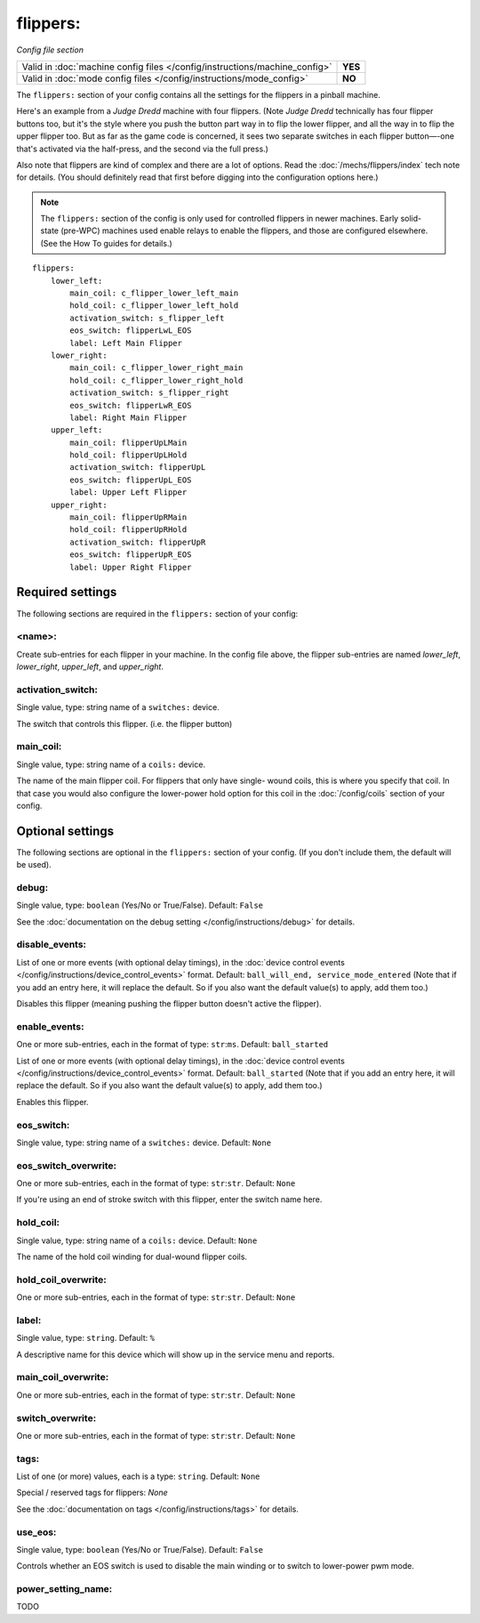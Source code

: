 flippers:
=========

*Config file section*

+----------------------------------------------------------------------------+---------+
| Valid in :doc:`machine config files </config/instructions/machine_config>` | **YES** |
+----------------------------------------------------------------------------+---------+
| Valid in :doc:`mode config files </config/instructions/mode_config>`       | **NO**  |
+----------------------------------------------------------------------------+---------+

.. overview

The ``flippers:`` section of your config contains all the settings
for the flippers in a pinball machine.

Here's an example from a *Judge Dredd* machine with four
flippers. (Note *Judge Dredd* technically has four flipper buttons too,
but it's the style where you push the button part way in to flip the
lower flipper, and all the way in to flip the upper flipper too. But
as far as the game code is concerned, it sees two separate switches in
each flipper button—-one that's activated via the half-press, and the
second via the full press.)

Also note that flippers are kind of complex and there are a lot of options.
Read the :doc:`/mechs/flippers/index` tech note for details. (You
should definitely read that first before digging into the configuration
options here.)

.. note::

   The ``flippers:`` section of the config is only used for controlled flippers
   in newer machines. Early solid-state (pre-WPC) machines used enable relays
   to enable the flippers, and those are configured elsewhere. (See the How To
   guides for details.)

::

        flippers:
            lower_left:
                main_coil: c_flipper_lower_left_main
                hold_coil: c_flipper_lower_left_hold
                activation_switch: s_flipper_left
                eos_switch: flipperLwL_EOS
                label: Left Main Flipper
            lower_right:
                main_coil: c_flipper_lower_right_main
                hold_coil: c_flipper_lower_right_hold
                activation_switch: s_flipper_right
                eos_switch: flipperLwR_EOS
                label: Right Main Flipper
            upper_left:
                main_coil: flipperUpLMain
                hold_coil: flipperUpLHold
                activation_switch: flipperUpL
                eos_switch: flipperUpL_EOS
                label: Upper Left Flipper
            upper_right:
                main_coil: flipperUpRMain
                hold_coil: flipperUpRHold
                activation_switch: flipperUpR
                eos_switch: flipperUpR_EOS
                label: Upper Right Flipper

Required settings
-----------------

The following sections are required in the ``flippers:`` section of your config:

<name>:
~~~~~~~
Create sub-entries for each flipper in your machine. In the config file
above, the flipper sub-entries are named *lower_left*,
*lower_right*, *upper_left*, and *upper_right*.

activation_switch:
~~~~~~~~~~~~~~~~~~
Single value, type: string name of a ``switches:`` device.

The switch that controls this flipper. (i.e. the flipper button)

main_coil:
~~~~~~~~~~
Single value, type: string name of a ``coils:`` device.

The name of the main flipper coil. For flippers that only have single-
wound coils, this is where you specify that coil. In that case you
would also configure the lower-power hold option for this coil in the
:doc:`/config/coils` section of your config.

Optional settings
-----------------

The following sections are optional in the ``flippers:`` section of your config. (If you don't include them, the default will be used).

debug:
~~~~~~
Single value, type: ``boolean`` (Yes/No or True/False). Default: ``False``

See the :doc:`documentation on the debug setting </config/instructions/debug>`
for details.

disable_events:
~~~~~~~~~~~~~~~

.. versionchanged:: 0.32

List of one or more events (with optional delay timings), in the
:doc:`device control events </config/instructions/device_control_events>` format.
Default: ``ball_will_end, service_mode_entered`` (Note that if you add an entry here, it will replace the default. So if you
also want the default value(s) to apply, add them too.)

Disables this flipper (meaning pushing the flipper button doesn't active
the flipper).

enable_events:
~~~~~~~~~~~~~~
One or more sub-entries, each in the format of type: ``str``:``ms``. Default: ``ball_started``

List of one or more events (with optional delay timings), in the
:doc:`device control events </config/instructions/device_control_events>` format.
Default: ``ball_started`` (Note that if you add an entry here, it will replace the default. So if you
also want the default value(s) to apply, add them too.)

Enables this flipper.

eos_switch:
~~~~~~~~~~~
Single value, type: string name of a ``switches:`` device. Default: ``None``

.. todo::
   Add description.

eos_switch_overwrite:
~~~~~~~~~~~~~~~~~~~~~
One or more sub-entries, each in the format of type: ``str``:``str``. Default: ``None``

If you're using an end of stroke switch with this flipper, enter the
switch name here.

hold_coil:
~~~~~~~~~~
Single value, type: string name of a ``coils:`` device. Default: ``None``

The name of the hold coil winding for dual-wound flipper coils.

hold_coil_overwrite:
~~~~~~~~~~~~~~~~~~~~
One or more sub-entries, each in the format of type: ``str``:``str``. Default: ``None``

.. todo::
   Add description.

label:
~~~~~~
Single value, type: ``string``. Default: ``%``

A descriptive name for this device which will show up in the service menu
and reports.

main_coil_overwrite:
~~~~~~~~~~~~~~~~~~~~
One or more sub-entries, each in the format of type: ``str``:``str``. Default: ``None``

.. todo::
   Add description.

switch_overwrite:
~~~~~~~~~~~~~~~~~
One or more sub-entries, each in the format of type: ``str``:``str``. Default: ``None``

.. todo::
   Add description.

tags:
~~~~~
List of one (or more) values, each is a type: ``string``. Default: ``None``

Special / reserved tags for flippers: *None*

See the :doc:`documentation on tags </config/instructions/tags>` for details.

use_eos:
~~~~~~~~
Single value, type: ``boolean`` (Yes/No or True/False). Default: ``False``

Controls whether an EOS switch is used to disable the main winding or to switch
to lower-power pwm mode.

power_setting_name:
~~~~~~~~~~~~~~~~~~~

.. versionadded:: 0.31

TODO
